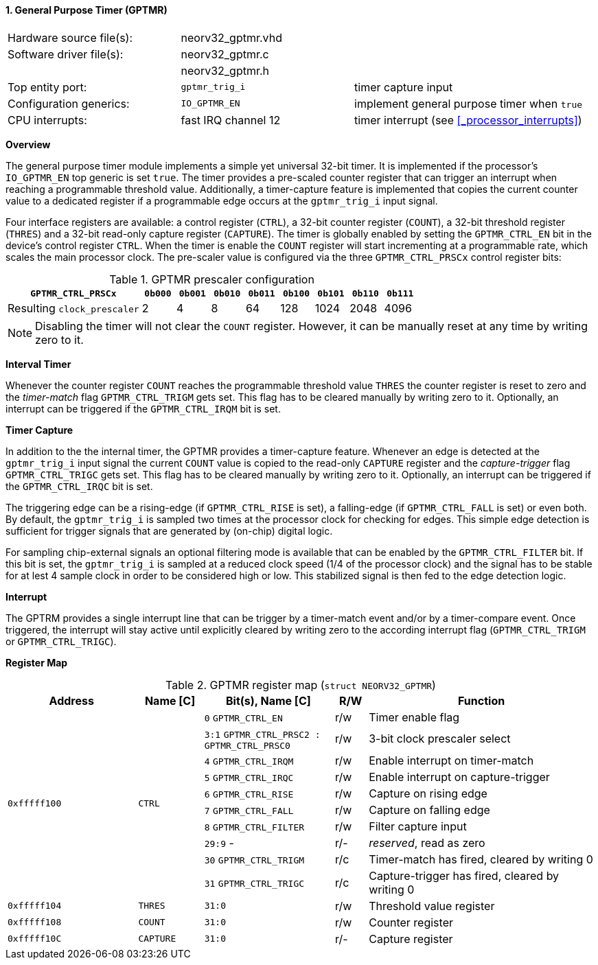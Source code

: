 <<<
:sectnums:
==== General Purpose Timer (GPTMR)

[cols="<3,<3,<4"]
[frame="topbot",grid="none"]
|=======================
| Hardware source file(s): | neorv32_gptmr.vhd |
| Software driver file(s): | neorv32_gptmr.c |
|                          | neorv32_gptmr.h |
| Top entity port:         | `gptmr_trig_i` | timer capture input
| Configuration generics:  | `IO_GPTMR_EN` | implement general purpose timer when `true`
| CPU interrupts:          | fast IRQ channel 12 | timer interrupt (see <<_processor_interrupts>>)
|=======================


**Overview**

The general purpose timer module implements a simple yet universal 32-bit timer. It is implemented if the processor's
`IO_GPTMR_EN` top generic is set `true`. The timer provides a pre-scaled counter register that can trigger an interrupt
when reaching a programmable threshold value. Additionally, a timer-capture feature is implemented that copies the current
counter value to a dedicated register if a programmable edge occurs at the `gptmr_trig_i` input signal.

Four interface registers are available: a control register (`CTRL`), a 32-bit counter register (`COUNT`), a 32-bit
threshold register (`THRES`) and a 32-bit read-only capture register (`CAPTURE`). The timer is globally enabled by setting the
`GPTMR_CTRL_EN` bit in the device's control register `CTRL`. When the timer is enable the `COUNT` register will start
incrementing at a programmable rate, which scales the main processor clock. The pre-scaler value is configured via the
three `GPTMR_CTRL_PRSCx` control register bits:

.GPTMR prescaler configuration
[cols="<4,^1,^1,^1,^1,^1,^1,^1,^1"]
[options="header",grid="rows"]
|=======================
| **`GPTMR_CTRL_PRSCx`**      | `0b000` | `0b001` | `0b010` | `0b011` | `0b100` | `0b101` | `0b110` | `0b111`
| Resulting `clock_prescaler` |       2 |       4 |       8 |      64 |     128 |    1024 |    2048 |    4096
|=======================

[NOTE]
Disabling the timer will not clear the `COUNT` register. However, it can be manually reset at any time by
writing zero to it.


**Interval Timer**

Whenever the counter register `COUNT` reaches the programmable threshold value `THRES` the counter register
is reset to zero and the _timer-match_ flag `GPTMR_CTRL_TRIGM` gets set. This flag has to be cleared manually
by writing zero to it. Optionally, an interrupt can be triggered if the `GPTMR_CTRL_IRQM` bit is set.


**Timer Capture**

In addition to the the internal timer, the GPTMR provides a timer-capture feature. Whenever an edge is detected
at the `gptmr_trig_i` input signal the current `COUNT` value is copied to the read-only `CAPTURE` register and the
_capture-trigger_ flag `GPTMR_CTRL_TRIGC` gets set. This flag has to be cleared manually by writing zero to it.
Optionally, an interrupt can be triggered if the `GPTMR_CTRL_IRQC` bit is set.

The triggering edge can be a rising-edge (if `GPTMR_CTRL_RISE` is set), a falling-edge (if `GPTMR_CTRL_FALL` is
set) or even both. By default, the `gptmr_trig_i` is sampled two times at the processor clock for checking for
edges. This simple edge detection is sufficient for trigger signals that are generated by (on-chip) digital logic.

For sampling chip-external signals an optional filtering mode is available that can be enabled by the
`GPTMR_CTRL_FILTER` bit. If this bit is set, the `gptmr_trig_i` is sampled at a reduced clock speed (1/4 of the
processor clock) and the signal has to be stable for at lest 4 sample clock in order to be considered high or low.
This stabilized signal is then fed to the edge detection logic.


**Interrupt**

The GPTRM provides a single interrupt line that can be trigger by a timer-match event and/or by a timer-compare
event. Once triggered, the interrupt will stay active until explicitly cleared by writing zero to the according
interrupt flag (`GPTMR_CTRL_TRIGM` or `GPTMR_CTRL_TRIGC`).


**Register Map**

.GPTMR register map (`struct NEORV32_GPTMR`)
[cols="<4,<2,<4,^1,<7"]
[options="header",grid="all"]
|=======================
| Address | Name [C] | Bit(s), Name [C] | R/W | Function
.10+<| `0xfffff100` .10+<| `CTRL` <|`0`   `GPTMR_CTRL_EN`                       ^| r/w <| Timer enable flag
                                  <|`3:1` `GPTMR_CTRL_PRSC2 : GPTMR_CTRL_PRSC0` ^| r/w <| 3-bit clock prescaler select
                                  <|`4`   `GPTMR_CTRL_IRQM`                     ^| r/w <| Enable interrupt on timer-match
                                  <|`5`   `GPTMR_CTRL_IRQC`                     ^| r/w <| Enable interrupt on capture-trigger
                                  <|`6`   `GPTMR_CTRL_RISE`                     ^| r/w <| Capture on rising edge
                                  <|`7`   `GPTMR_CTRL_FALL`                     ^| r/w <| Capture on falling edge
                                  <|`8`   `GPTMR_CTRL_FILTER`                   ^| r/w <| Filter capture input
                                  <|`29:9` -                                    ^| r/- <| _reserved_, read as zero
                                  <|`30`  `GPTMR_CTRL_TRIGM`                    ^| r/c <| Timer-match has fired, cleared by writing 0
                                  <|`31`  `GPTMR_CTRL_TRIGC`                    ^| r/c <| Capture-trigger has fired, cleared by writing 0
| `0xfffff104` | `THRES`   |`31:0` | r/w | Threshold value register
| `0xfffff108` | `COUNT`   |`31:0` | r/w | Counter register
| `0xfffff10C` | `CAPTURE` |`31:0` | r/- | Capture register
|=======================
